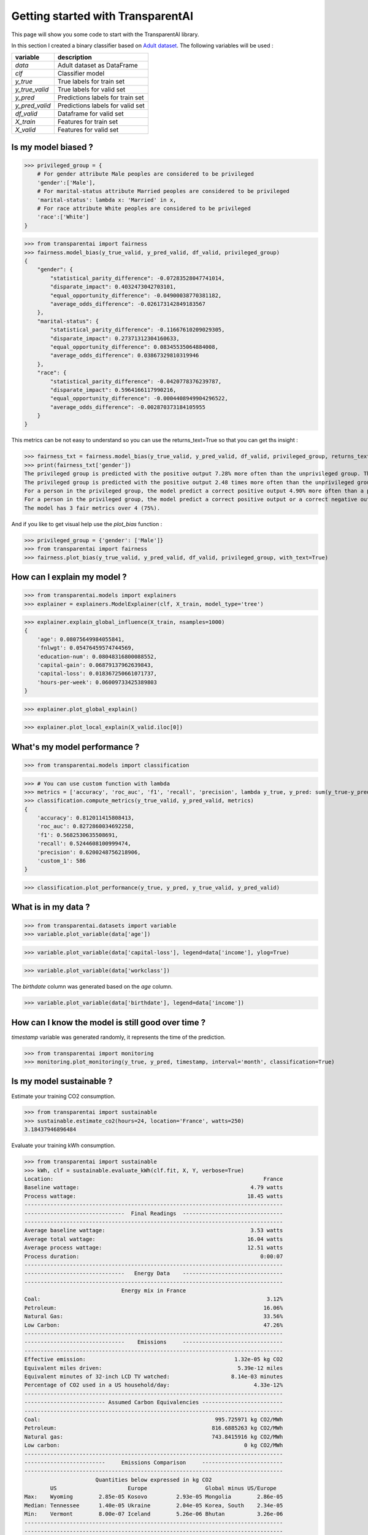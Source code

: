 Getting started with TransparentAI
==================================

This page will show you some code to start with the TransparentAI library.

In this section I created a binary classifier based on `Adult dataset`_. The following variables will be used :

.. _Adult dataset: http://archive.ics.uci.edu/ml/datasets/Adult

+----------------+----------------------------------+
| variable       | description                      |
+================+==================================+
| `data`         | Adult dataset as DataFrame       |
+----------------+----------------------------------+
| `clf`          | Classifier model                 |
+----------------+----------------------------------+
| `y_true`       | True labels for train set        |
+----------------+----------------------------------+
| `y_true_valid` | True labels for valid set        |
+----------------+----------------------------------+
| `y_pred`       | Predictions labels for train set |
+----------------+----------------------------------+
| `y_pred_valid` | Predictions labels for valid set |
+----------------+----------------------------------+
| `df_valid`     | Dataframe for valid set          |
+----------------+----------------------------------+
| `X_train`      | Features for train set           |
+----------------+----------------------------------+
| `X_valid`      | Features for valid set           |
+----------------+----------------------------------+


Is my model biased ?
--------------------

>>> privileged_group = {
    # For gender attribute Male peoples are considered to be privileged
    'gender':['Male'],                
    # For marital-status attribute Married peoples are considered to be privileged
    'marital-status': lambda x: 'Married' in x,
    # For race attribute White peoples are considered to be privileged
    'race':['White']
}

>>> from transparentai import fairness
>>> fairness.model_bias(y_true_valid, y_pred_valid, df_valid, privileged_group)
{
    "gender": {
        "statistical_parity_difference": -0.07283528047741014,
        "disparate_impact": 0.4032473042703101,
        "equal_opportunity_difference": -0.04900038770381182,
        "average_odds_difference": -0.026173142849183567
    },
    "marital-status": {
        "statistical_parity_difference": -0.11667610209029305,
        "disparate_impact": 0.27371312304160633,
        "equal_opportunity_difference": 0.08345535064884008,
        "average_odds_difference": 0.03867329810319946
    },
    "race": {
        "statistical_parity_difference": -0.0420778376239787,
        "disparate_impact": 0.5964166117990216,
        "equal_opportunity_difference": -0.0004408949904296522,
        "average_odds_difference": -0.002870373184105955
    }
}


This metrics can be not easy to understand so you can use the returns_text=True so that you can get ths insight :

>>> fairness_txt = fairness.model_bias(y_true_valid, y_pred_valid, df_valid, privileged_group, returns_text=True)
>>> print(fairness_txt['gender'])
The privileged group is predicted with the positive output 7.28% more often than the unprivileged group. This is considered to be fair.
The privileged group is predicted with the positive output 2.48 times more often than the unprivileged group. This is considered to be not fair.
For a person in the privileged group, the model predict a correct positive output 4.90% more often than a person in the unprivileged group. This is considered to be fair.
For a person in the privileged group, the model predict a correct positive output or a correct negative output 2.62% more often than a person in the unprivileged group. This is considered to be fair.
The model has 3 fair metrics over 4 (75%).


And if you like to get visual help use the `plot_bias` function :

>>> privileged_group = {'gender': ['Male']}
>>> from transparentai import fairness
>>> fairness.plot_bias(y_true_valid, y_pred_valid, df_valid, privileged_group, with_text=True)

.. image:: ../images/fairness.plot_bias_binary_classifier.png


How can I explain my model ?
----------------------------

>>> from transparentai.models import explainers
>>> explainer = explainers.ModelExplainer(clf, X_train, model_type='tree')

>>> explainer.explain_global_influence(X_train, nsamples=1000)
{
    'age': 0.08075649984055841,
    'fnlwgt': 0.05476459574744569,
    'education-num': 0.08048316800088552,
    'capital-gain': 0.06879137962639843,
    'capital-loss': 0.018367250661071737,
    'hours-per-week': 0.06009733425389803
}

>>> explainer.plot_global_explain()

.. image:: ../images/explainer.plot_global_explain_binary_classifier.png

>>> explainer.plot_local_explain(X_valid.iloc[0])

.. image:: ../images/explainer.plot_local_explain_binary_classifier.png

What's my model performance ?
-----------------------------

>>> from transparentai.models import classification

>>> # You can use custom function with lambda
>>> metrics = ['accuracy', 'roc_auc', 'f1', 'recall', 'precision', lambda y_true, y_pred: sum(y_true-y_pred)]
>>> classification.compute_metrics(y_true_valid, y_pred_valid, metrics)
{
    'accuracy': 0.812011415808413,
    'roc_auc': 0.8272860034692258,
    'f1': 0.5682530635508691,
    'recall': 0.5244608100999474,
    'precision': 0.6200248756218906,
    'custom_1': 586
}

>>> classification.plot_performance(y_true, y_pred, y_true_valid, y_pred_valid)

.. image:: ../images/classification.plot_performance_binary_classifier.png

What is in my data ?
--------------------

>>> from transparentai.datasets import variable
>>> variable.plot_variable(data['age'])

.. image:: ../images/variable.plot_variable_age.png

>>> variable.plot_variable(data['capital-loss'], legend=data['income'], ylog=True)

.. image:: ../images/variable.plot_variable_capital_loss.png

>>> variable.plot_variable(data['workclass'])

.. image:: ../images/variable.plot_variable_workclass.png

The `birthdate` column was generated based on the `age` column.

>>> variable.plot_variable(data['birthdate'], legend=data['income'])

.. image:: ../images/variable.plot_variable_birthdate.png

How can I know the model is still good over time ?
--------------------------------------------------

`timestamp` variable was generated randomly, it represents the time of the prediction.

>>> from transparentai import monitoring
>>> monitoring.plot_monitoring(y_true, y_pred, timestamp, interval='month', classification=True)

.. image:: ../images/plot_monitoring_binary_classifier.png

Is my model sustainable ?
-------------------------

Estimate your training CO2 consumption.

>>> from transparentai import sustainable
>>> sustainable.estimate_co2(hours=24, location='France', watts=250)
3.18437946896484


Evaluate your training kWh consumption.

>>> from transparentai import sustainable
>>> kWh, clf = sustainable.evaluate_kWh(clf.fit, X, Y, verbose=True)
Location:                                                                 France
Baseline wattage:                                                     4.79 watts
Process wattage:                                                     18.45 watts
--------------------------------------------------------------------------------
-------------------------------  Final Readings  -------------------------------
--------------------------------------------------------------------------------
Average baseline wattage:                                             3.53 watts
Average total wattage:                                               16.04 watts
Average process wattage:                                             12.51 watts
Process duration:                                                        0:00:07
--------------------------------------------------------------------------------
-------------------------------   Energy Data    -------------------------------
--------------------------------------------------------------------------------
                              Energy mix in France                              
Coal:                                                                      3.12%
Petroleum:                                                                16.06%
Natural Gas:                                                              33.56%
Low Carbon:                                                               47.26%
--------------------------------------------------------------------------------
-------------------------------    Emissions     -------------------------------
--------------------------------------------------------------------------------
Effective emission:                                              1.32e-05 kg CO2
Equivalent miles driven:                                          5.39e-12 miles
Equivalent minutes of 32-inch LCD TV watched:                   8.14e-03 minutes
Percentage of CO2 used in a US household/day:                          4.33e-12%
--------------------------------------------------------------------------------
------------------------- Assumed Carbon Equivalencies -------------------------
--------------------------------------------------------------------------------
Coal:                                                      995.725971 kg CO2/MWh
Petroleum:                                                816.6885263 kg CO2/MWh
Natural gas:                                              743.8415916 kg CO2/MWh
Low carbon:                                                         0 kg CO2/MWh
--------------------------------------------------------------------------------
-------------------------     Emissions Comparison     -------------------------
--------------------------------------------------------------------------------
                      Quantities below expressed in kg CO2                      
        US                      Europe                  Global minus US/Europe
Max:    Wyoming        2.85e-05 Kosovo         2.93e-05 Mongolia        2.86e-05
Median: Tennessee      1.40e-05 Ukraine        2.04e-05 Korea, South    2.34e-05
Min:    Vermont        8.00e-07 Iceland        5.26e-06 Bhutan          3.26e-06
--------------------------------------------------------------------------------
--------------------------------------------------------------------------------
Process used:                                                       3.10e-05 kWh


Do I use safe packages ?
------------------------

>>> import transparentai.utils as utils
>>> utils.check_packages_security(full_report=True)
+==============================================================================+
|                                                                              |
|                               /$$$$$$            /$$                         |
|                              /$$__  $$          | $$                         |
|           /$$$$$$$  /$$$$$$ | $$  \__//$$$$$$  /$$$$$$   /$$   /$$           |
|          /$$_____/ |____  $$| $$$$   /$$__  $$|_  $$_/  | $$  | $$           |
|         |  $$$$$$   /$$$$$$$| $$_/  | $$$$$$$$  | $$    | $$  | $$           |
|          \____  $$ /$$__  $$| $$    | $$_____/  | $$ /$$| $$  | $$           |
|          /$$$$$$$/|  $$$$$$$| $$    |  $$$$$$$  |  $$$$/|  $$$$$$$           |
|         |_______/  \_______/|__/     \_______/   \___/   \____  $$           |
|                                                          /$$  | $$           |
|                                                         |  $$$$$$/           |
|  by pyup.io                                              \______/            |
|                                                                              |
+==============================================================================+
| REPORT                                                                       |
| checked 77 packages, using default DB                                        |
+==============================================================================+
| No known security vulnerabilities found.                                     |
+==============================================================================+





